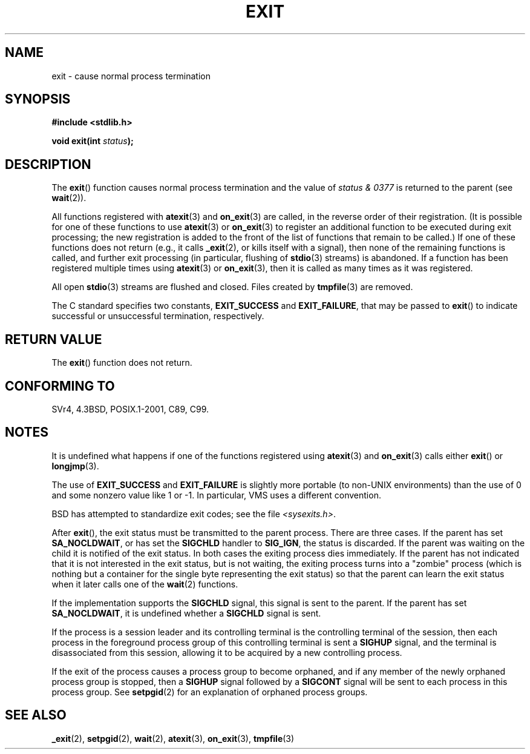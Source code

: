 .\" Copyright (C) 2001 Andries Brouwer <aeb@cwi.nl>.
.\"
.\" Permission is granted to make and distribute verbatim copies of this
.\" manual provided the copyright notice and this permission notice are
.\" preserved on all copies.
.\"
.\" Permission is granted to copy and distribute modified versions of this
.\" manual under the conditions for verbatim copying, provided that the
.\" entire resulting derived work is distributed under the terms of a
.\" permission notice identical to this one.
.\"
.\" Since the Linux kernel and libraries are constantly changing, this
.\" manual page may be incorrect or out-of-date.  The author(s) assume no
.\" responsibility for errors or omissions, or for damages resulting from
.\" the use of the information contained herein.  The author(s) may not
.\" have taken the same level of care in the production of this manual,
.\" which is licensed free of charge, as they might when working
.\" professionally.
.\"
.\" Formatted or processed versions of this manual, if unaccompanied by
.\" the source, must acknowledge the copyright and authors of this work.
.\"
.TH EXIT 3  2009-09-20 "Linux" "Linux Programmer's Manual"
.SH NAME
exit \- cause normal process termination
.SH SYNOPSIS
.nf
.B #include <stdlib.h>
.sp
.BI "void exit(int " status );
.fi
.SH DESCRIPTION
The
.BR exit ()
function causes normal process termination and the
value of \fIstatus & 0377\fP is returned to the parent
(see
.BR wait (2)).
.LP
All functions registered with
.BR atexit (3)
and
.BR on_exit (3)
are called, in the reverse order of their registration.
(It is possible for one of these functions to use
.BR atexit (3)
or
.BR on_exit (3)
to register an additional
function to be executed during exit processing;
the new registration is added to the front of the list of functions
that remain to be called.)
If one of these functions does not return
(e.g., it calls
.BR _exit (2),
or kills itself with a signal),
then none of the remaining functions is called,
and further exit processing (in particular, flushing of
.BR stdio (3)
streams) is abandoned.
If a function has been registered multiple times using
.BR atexit (3)
or
.BR on_exit (3),
then it is called as many times as it was registered.
.LP
All open
.BR stdio (3)
streams are flushed and closed.
Files created by
.BR tmpfile (3)
are removed.
.LP
The C standard specifies two constants,
\fBEXIT_SUCCESS\fP and \fBEXIT_FAILURE\fP,
that may be passed to
.BR exit ()
to indicate successful or unsuccessful
termination, respectively.
.SH "RETURN VALUE"
The
.BR exit ()
function does not return.
.SH "CONFORMING TO"
SVr4, 4.3BSD, POSIX.1-2001, C89, C99.
.SH NOTES
.LP
It is undefined what happens if one of the
functions registered using
.BR atexit (3)
and
.BR on_exit (3)
calls either
.BR exit ()
or
.BR longjmp (3).
.LP
The use of
.B EXIT_SUCCESS
and
.B EXIT_FAILURE
is slightly more portable
(to non-UNIX environments) than the use of 0 and some nonzero value
like 1 or \-1.
In particular, VMS uses a different convention.
.LP
BSD has attempted to standardize exit codes; see the file
.IR <sysexits.h> .
.LP
After
.BR exit (),
the exit status must be transmitted to the
parent process.
There are three cases.
If the parent has set
.BR SA_NOCLDWAIT ,
or has set the
.B SIGCHLD
handler to
.BR SIG_IGN ,
the status is discarded.
If the parent was waiting on the child
it is notified of the exit status.
In both cases the exiting
process dies immediately.
If the parent has not indicated that
it is not interested in the exit status, but is not waiting,
the exiting process turns into a "zombie" process
(which is nothing but a container for the single byte representing
the exit status) so that the parent can learn the exit status when
it later calls one of the
.BR wait (2)
functions.
.LP
If the implementation supports the
.B SIGCHLD
signal, this signal
is sent to the parent.
If the parent has set
.BR SA_NOCLDWAIT ,
it is undefined whether a
.B SIGCHLD
signal is sent.
.LP
If the process is a session leader and its controlling terminal
is the controlling terminal of the session, then each process in
the foreground process group of this controlling terminal
is sent a
.B SIGHUP
signal, and the terminal is disassociated
from this session, allowing it to be acquired by a new controlling
process.
.LP
If the exit of the process causes a process group to become orphaned,
and if any member of the newly orphaned process group is stopped,
then a
.B SIGHUP
signal followed by a
.B SIGCONT
signal will be
sent to each process in this process group.
See
.BR setpgid (2)
for an explanation of orphaned process groups.
.SH "SEE ALSO"
.BR _exit (2),
.BR setpgid (2),
.BR wait (2),
.BR atexit (3),
.BR on_exit (3),
.BR tmpfile (3)
